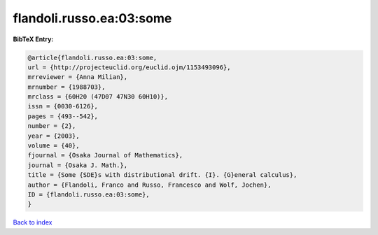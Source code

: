 flandoli.russo.ea:03:some
=========================

.. :cite:t:`flandoli.russo.ea:03:some`

.. bibliography:: ../../All.bib

**BibTeX Entry:**

.. code-block:: bibtex

   @article{flandoli.russo.ea:03:some,
   url = {http://projecteuclid.org/euclid.ojm/1153493096},
   mrreviewer = {Anna Milian},
   mrnumber = {1988703},
   mrclass = {60H20 (47D07 47N30 60H10)},
   issn = {0030-6126},
   pages = {493--542},
   number = {2},
   year = {2003},
   volume = {40},
   fjournal = {Osaka Journal of Mathematics},
   journal = {Osaka J. Math.},
   title = {Some {SDE}s with distributional drift. {I}. {G}eneral calculus},
   author = {Flandoli, Franco and Russo, Francesco and Wolf, Jochen},
   ID = {flandoli.russo.ea:03:some},
   }

`Back to index <../index>`_
